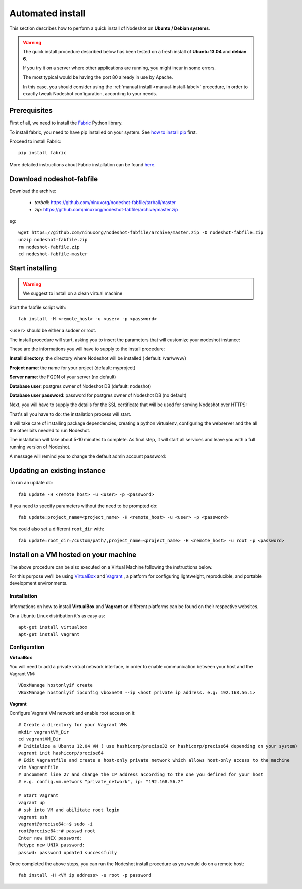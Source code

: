 *****************
Automated install
*****************

This section describes how to perform a quick install of Nodeshot on **Ubuntu / Debian systems**.

.. warning::
    The quick install procedure described below has been tested on a fresh install of **Ubuntu 13.04** and **debian 6**.

    If you try it on a server where other applications are running, you might incur in some errors.

    The most typical would be having the port 80 already in use by Apache.

    In this case, you should consider using the :ref:`manual install <manual-install-label>` procedure, in order to exactly tweak Nodeshot configuration, according to your needs.

=============
Prerequisites
=============

First of all, we need to install the `Fabric`_ Python library.

.. _Fabric: http://www.fabfile.org/index.html

To install fabric, you need to have pip installed on your system. See `how to install pip`_ first.

.. _how to install pip: http://pip.readthedocs.org/en/latest/installing.html

Proceed to install Fabric::

    pip install fabric

More detailed instructions about Fabric installation can be found `here`_.

.. _here: http://www.fabfile.org/installing.html

=========================
Download nodeshot-fabfile
=========================

Download the archive:

 * *tarball*: https://github.com/ninuxorg/nodeshot-fabfile/tarball/master
 * *zip*: https://github.com/ninuxorg/nodeshot-fabfile/archive/master.zip

eg::

    wget https://github.com/ninuxorg/nodeshot-fabfile/archive/master.zip -O nodeshot-fabfile.zip
    unzip nodeshot-fabfile.zip
    rm nodeshot-fabfile.zip
    cd nodeshot-fabfile-master

================
Start installing
================
.. warning::
    We suggest to install on a clean virtual machine

Start the fabfile script with::

    fab install -H <remote_host> -u <user> -p <password>

``<user>`` should be either a sudoer or root.

The install procedure will start, asking you to insert the parameters that will customize your nodeshot instance:

.. image:: deploy1.png

These are the informations you will have to supply to the install procedure:

**Install directory**: the directory where Nodeshot will be installed ( default: /var/www/)

**Project name**: the name for your project (default: myproject)

**Server name**: the FQDN of your server (no default)

**Database user**: postgres owner of Nodeshot DB (default: nodeshot)

**Database user password**: password for postgres owner of Nodeshot DB (no default)

Next, you will have to supply the details for the SSL certificate that will be used for serving Nodeshot over HTTPS:

.. image:: deploy2.png

That's all you have to do: the installation process will start.

It will take care of installing package dependencies,
creating a python virtualenv, configuring the webserver and the all the other bits needed to run Nodeshot.

The installation will take about 5-10 minutes to complete.
As final step, it will start all services and leave you with a full running version of Nodeshot.

A message will remind you to change the default admin account password:

.. image:: deploy4.png

=============================
Updating an existing instance
=============================

To run an update do::

    fab update -H <remote_host> -u <user> -p <password>

If you need to specify parameters without the need to be prompted do::

    fab update:project_name=<project_name> -H <remote_host> -u <user> -p <password>

You could also set a different ``root_dir`` with::

    fab update:root_dir=/custom/path/,project_name=<project_name> -H <remote_host> -u root -p <password>

======================================
Install on a VM hosted on your machine
======================================

The above procedure can be also executed on a Virtual Machine following the instructions below.

For this purpose we'll be using `VirtualBox`_  and `Vagrant`_ , a platform for configuring lightweight, reproducible, and portable development environments.

.. _VirtualBox: https://www.virtualbox.org/
.. _Vagrant: http://www.vagrantup.com/

------------
Installation
------------
Informations on how to install **VirtualBox** and **Vagrant** on different platforms can be found on their respective websites.

On a Ubuntu Linux distribution it's as easy as::

    apt-get install virtualbox
    apt-get install vagrant

-------------
Configuration
-------------

**VirtualBox**

You will need to add a private virtual network interface, in order to enable communication between your host and the Vagrant VM::

    VBoxManage hostonlyif create
    VBoxManage hostonlyif ipconfig vboxnet0 --ip <host private ip address. e.g: 192.168.56.1>

**Vagrant**

Configure Vagrant VM network and enable root access on it::

    # Create a directory for your Vagrant VMs
    mkdir vagrantVM_Dir
    cd vagrantVM_Dir
    # Initialize a Ubuntu 12.04 VM ( use hashicorp/precise32 or hashicorp/precise64 depending on your system)
    vagrant init hashicorp/precise64
    # Edit Vagrantfile and create a host-only private network which allows host-only access to the machine
    vim Vagrantfile
    # Uncomment line 27 and change the IP address according to the one you defined for your host
    # e.g. config.vm.network "private_network", ip: "192.168.56.2"

    # Start Vagrant
    vagrant up
    # ssh into VM and abilitate root login
    vagrant ssh
    vagrant@precise64:~$ sudo -i
    root@precise64:~# passwd root
    Enter new UNIX password:
    Retype new UNIX password:
    passwd: password updated successfully

Once completed the above steps, you can run the Nodeshot install procedure as you would do on a remote host::

    fab install -H <VM ip address> -u root -p password
